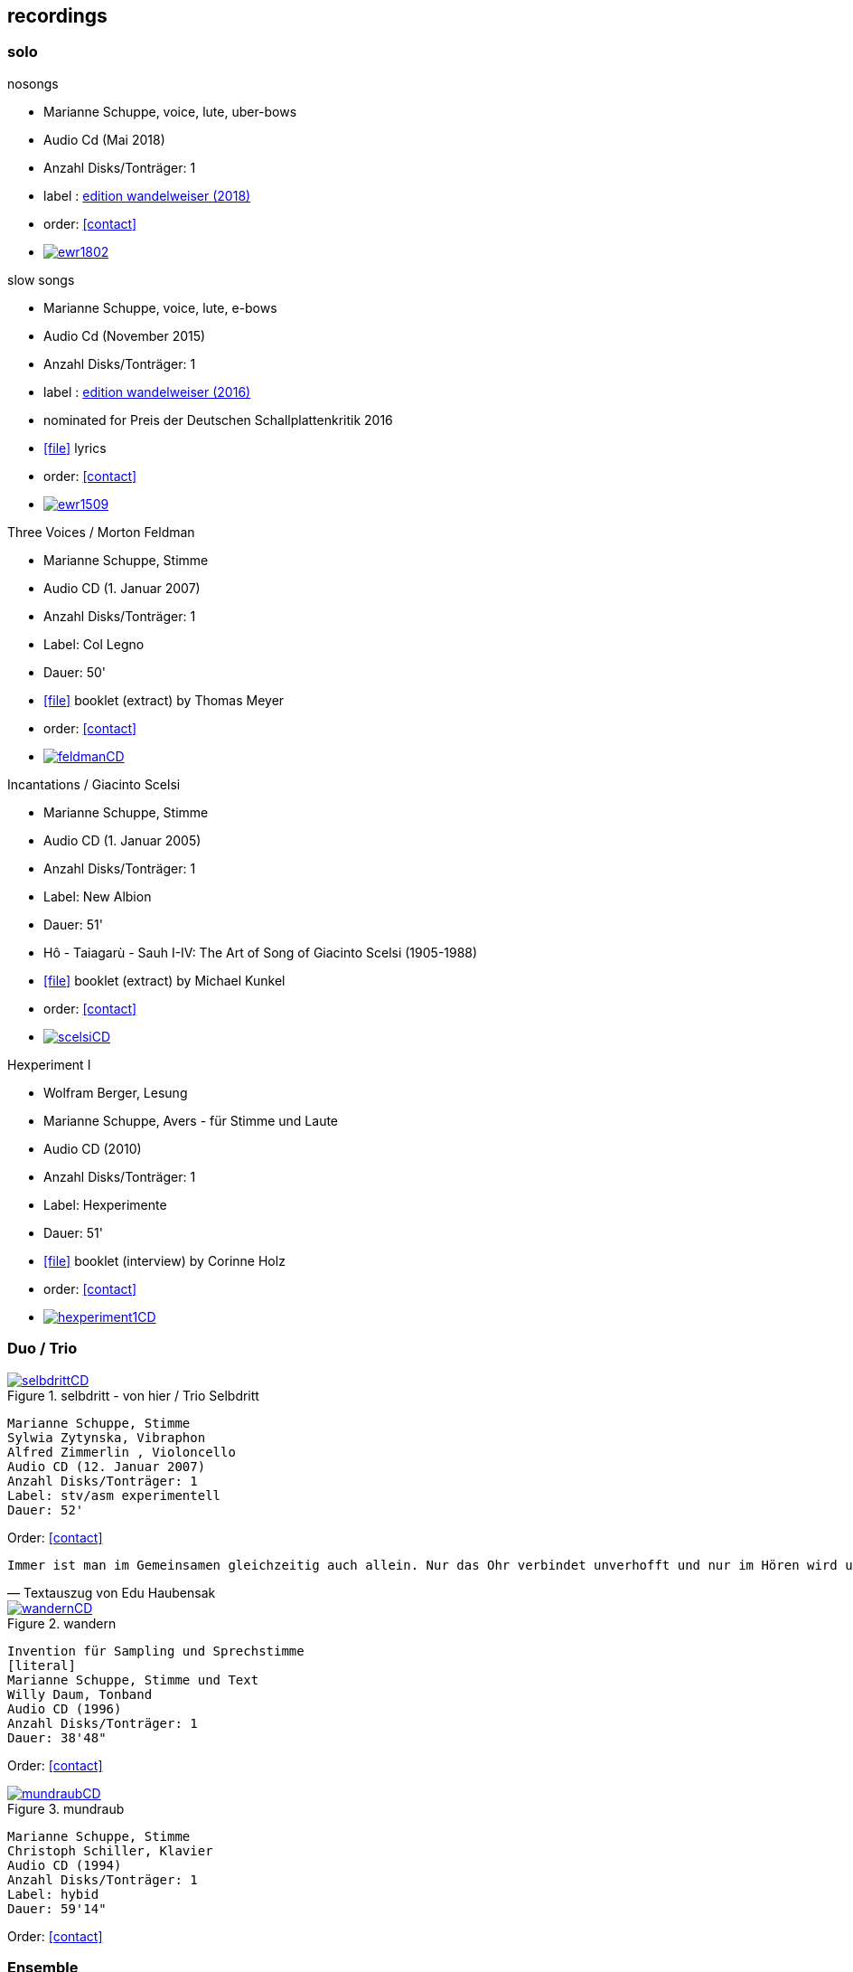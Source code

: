 
== recordings

=== solo

.nosongs
[none]
* Marianne Schuppe, voice, lute, uber-bows
* Audio Cd (Mai 2018)
* Anzahl Disks/Tonträger: 1
* label : https://www.wandelweiser.de/_e-w-records/_ewr-catalogue/ewr1802.html[edition wandelweiser (2018)]
* order: <<contact>>
* image:recordings/ewr1802.jpg[link=https://www.wandelweiser.de/_e-w-records/_ewr-catalogue/ewr1802.html]


.slow songs
[none]
* Marianne Schuppe, voice, lute, e-bows
* Audio Cd (November 2015)
* Anzahl Disks/Tonträger: 1
* label : http://www.wandelweiser.de/_e-w-records/_ewr-catalogue/ewr1509.html[edition wandelweiser (2016)]
* nominated for Preis der Deutschen Schallplattenkritik 2016
* icon:file[link=pdf/text slow songs.pdf] lyrics
* order: <<contact>>
* image:recordings/ewr1509.jpg[link=http://www.wandelweiser.de/_e-w-records/_ewr-catalogue/ewr1509.html]


.Three Voices / Morton Feldman
[none]
* Marianne Schuppe, Stimme
* Audio CD (1. Januar 2007)
* Anzahl Disks/Tonträger: 1
* Label: Col Legno
* Dauer: 50'
* icon:file[link=pdf/booklet three voices.pdf] booklet (extract) by Thomas Meyer
* order: <<contact>>
* image:recordings/feldmanCD.jpg[link=images/recordings/feldmanCD.jpg]




.Incantations / Giacinto Scelsi
[none]
* Marianne Schuppe, Stimme
* Audio CD (1. Januar 2005)
* Anzahl Disks/Tonträger: 1
* Label: New Albion
* Dauer: 51'
* Hô - Taiagarù - Sauh I-IV: The Art of Song of Giacinto Scelsi (1905-1988)
* icon:file[link=pdf/booklet scelsi.pdf] booklet (extract) by Michael Kunkel
* order: <<contact>>
* image:recordings/scelsiCD.jpg[link=images/recordings/scelsiCD.jpg]


.Hexperiment I
[none]
* Wolfram Berger, Lesung
* Marianne Schuppe, Avers - für Stimme und Laute
* Audio CD (2010)
* Anzahl Disks/Tonträger: 1
* Label: Hexperimente
* Dauer: 51'
* icon:file[link=pdf/interview hexperimente.pdf] booklet (interview) by Corinne Holz
* order: <<contact>>
* image:recordings/hexperiment1CD.jpg[link=images/recordings/hexperiment1CD.jpg]

=== Duo / Trio


.selbdritt - von hier / Trio Selbdritt
image::recordings/selbdrittCD.jpg[link=images/recordings/selbdrittCD.jpg]
[literal]
Marianne Schuppe, Stimme
Sylwia Zytynska, Vibraphon
Alfred Zimmerlin , Violoncello
Audio CD (12. Januar 2007)
Anzahl Disks/Tonträger: 1
Label: stv/asm experimentell
Dauer: 52'

Order: <<contact>>

[verse, Textauszug von Edu Haubensak]
Immer ist man im Gemeinsamen gleichzeitig auch allein. Nur das Ohr verbindet unverhofft und nur im Hören wird unsichtbar etwas hergestellt, das auf ein gemeinsames Alleine sein, auf etwas Zusammengehöriges hindeutet. Ein solches Zusammensein, ein jeder mit seinem Instrument, genährt durch einen fragmentierten Text frei nach Natalie Sarraute, ist von der Improvisationsgruppe selbdritt zu einem Hörstück in fünf Teilen herangereift. Als Instrumentarium finden wir vor, die Stimme, das Vibraphon und das Violoncello. Wort, Metall und Holz. Selbst zu dritt ein kleines Orchester. Im ersten Moment erscheint die Besetzung als ein heterogenes Gebilde, das sich aber bald und mit erstaunlichem Potenzial mischen wird. Wort, Metall, Holz...


.wandern
image::recordings/wandernCD.jpg[link=images/recordings/wandernCD.jpg]
[literal]
Invention für Sampling und Sprechstimme
[literal]
Marianne Schuppe, Stimme und Text
Willy Daum, Tonband
Audio CD (1996)
Anzahl Disks/Tonträger: 1
Dauer: 38'48"

Order: <<contact>>

.mundraub
image::recordings/mundraubCD.jpg[link=images/recordings/mundraubCD.jpg]
[literal]
Marianne Schuppe, Stimme
Christoph Schiller, Klavier
Audio CD (1994)
Anzahl Disks/Tonträger: 1
Label: hybid
Dauer: 59'14"

Order: <<contact>>

=== Ensemble


.Rito
image::recordings/rito.jpg[link=images/recordings/rito.jpg]
[literal]
G. Scelsi - Pranam I & II, Khoom a.o.
Marianne Schuppe, voice
Ensemble Phoenix Basel
directed by Jürg Henneberger
Audio Cd (2014)
Dauer : 56:19
Label : telos

Order: <<contact>>

.Kärpf
image::recordings/handaxe.jpg[link=images/recordings/handaxe.jpg]
[literal]
Schuppe, Tammen, Vorfeld, Wolf
Audio CD (2010)
Anzahl Disks/Tonträger: 1
Dauer : 58:28
Label: handaxe

Order: <<contact>>


.Rhön ensemble 2 INCQ
image::recordings/incqCD.jpg[link=images/recordings/incqCD.jpg]
[literal]
Marianne Schuppe, Stimme, Joachim Zoepf, Sopransaxophon, Bassklarinette, Margrit Trescher, Querflöte, Dirk Marwedel, Erweitertes Saxophon, Hans Tammen, Gitarre, Elektronik, Ulrich Böttcher, Elektronik, Ulrich Phillipp, Kontrabass, Georg Wolf, Kontrabass, Michael Vorfeld, Perkussion, Wolfgang Schliemann, Perkussion
Audio CD (2006), Anzahl Disks/Tonträger: 1
Label: NURNICHTNUR, Dauer: 66'19"

Order: <<contact>>

.Markus Eichenberger's Domino concept for Orchestra
image::recordings/dominoCD.jpg[link=images/recordings/dominoCD.jpg]
[literal]
Marianne Schuppe, voice, Dorothea Schürch, voice,Carlos Baumann, trumpet, Paul Hubweber, trombone, Carl Ludwig Hübsch, tuba, Markus Eichenberger, clarinets, Dirk Marwdel, extended saxophones, Helmut Bieler-Wendt, violin, Charlotte Hug, viola, Peter K Frey, double bass, Daniel Studer, double bass, Frank Rühl, electric guitar, Ivano Torre, percussion
Audio CD (2003), Anzahl Disks/Tonträger: 1
Label: emanem, Dauer: 59'03"

Order: <<contact>>

=== interdisciplinary works


.Hitzewelle
image::recordings/hitzewelleDVD.jpg[link=images/recordings/hitzewelleDVD.jpg]
[literal]
Andrea Wolfensberger, Konzept und Bild
Marianne Schuppe, Komposition und Stimme
Peter Vittali, Tontechnik
[literal]
5er Video DVD (s/w) Auflage (2004)
Anzahl Disks: 1
Dauer: 29'
Preis auf Anfrage


Eine Steinwüste, mit stehender Super 8 - Kamera gefilmt. Man sieht das Flimmern der heissen Luft. Auf Video über- tragen änderte A. W..Bild um Bild die Geschwindigkeiten nach einem aperiodischen Algorithmus, so dass der Film in völliger Unregelmässigkeit zu "atmen" scheint. Für die Dauer des Videos wurden ca. 45'000 Schnitte vorgenommen.
M.S. hat ein einstimmiges Melodiemotiv aus dem Codex las Huelgas (Spanien, 13./14. J.) in acht verschiedenen Tonhöhen gesungen und am Schnittplatz als Cluster übereinandergeschichtet. Auf diese Weise entsteht ein achtstimmiger Chor einer einzigen Stimme mit ihrem Originaltimbre. Diese wiederum dient als Basisbaustein für eine kanonische Akkumulation in pyramidialer Form. Im Verlauf des Videos werden 7 dieser achtstimmigen Chöre, insgesamt also 56 Stimmen, auf- und wieder abgebaut.

.Luftbeschriftungen - Unterwegs in Kyrgyzstan, Aufzeichnungen einer musikalischen Forschungsreise Kyrgyzstan 2001
image::recordings/kyrg.jpg[link=images/recordings/kyrg.jpg]
[literal]
CD 1
Improvisationen, Kyrgyzstan 2001
Marianne Schuppe, Stimme, Sebastian Mattmüller, Stimme
Willy Daum, Bandoneon, Michael Maierhof, Cello
Wolfgang Schliemann, Perkussion, Nurlan Nyshanov, Flöten, Okarina
Temir Komuz, Maultrommel, Kniegeige
CD 2
Fundstücke zentralasiatischer Musik
Feldaufnahmen aus Kyrgyzstan mit Musik aus Kyrgyzstan , Kazachzstan, Usbekistan, Tadschikistan, Aserbaidschan, Mongolei
Hardcover, 53 Seiten mit Tonträger Audio CD (2002)
Anzahl Disks/Tonträger: 2
     Dauer: CD1 54'16" , CD2 51'32"

Order: <<contact>>

.Jakobs Stimme
image::recordings/jakob.jpg[link=images/recordings/jakob.jpg]
[literal]
Jakob Tschopp erzählt aus seinem Leben als Beobachter, Protokollant und Sympathisant der Werkräume Basel.
Ein Tondokument zur Geschichte des Werkraums Warteck Basel
[literal]
Jakob Tschopp,Text und Stimme
Marianne Schuppe, Konzept und Realisation
Audio CD (2000), Anzahl Disks/Tonträger: 1
Dauer: 66'

Order: <<contact>>
